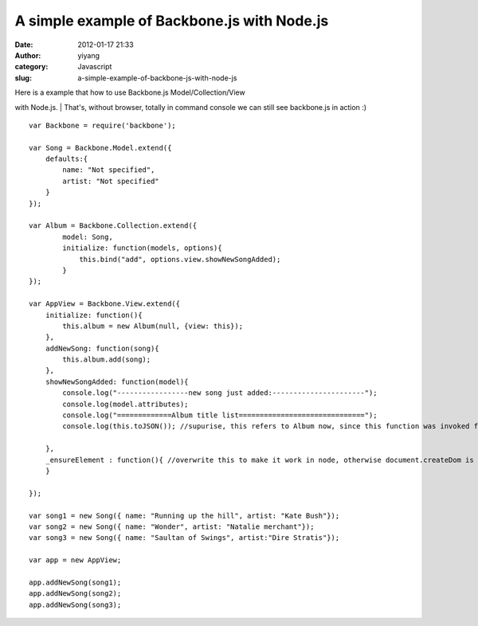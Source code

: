 A simple example of Backbone.js with Node.js
############################################
:date: 2012-01-17 21:33
:author: yiyang
:category: Javascript
:slug: a-simple-example-of-backbone-js-with-node-js

| Here is a example that how to use Backbone.js Model/Collection/View
with Node.js.
|  That's, without browser, totally in command console we can still see
backbone.js in action :)

::

    var Backbone = require('backbone');

    var Song = Backbone.Model.extend({
        defaults:{
            name: "Not specified",
            artist: "Not specified"
        }
    });

    var Album = Backbone.Collection.extend({
            model: Song,
            initialize: function(models, options){
                this.bind("add", options.view.showNewSongAdded);
            }
    });

    var AppView = Backbone.View.extend({
        initialize: function(){
            this.album = new Album(null, {view: this});
        },
        addNewSong: function(song){
            this.album.add(song);
        },
        showNewSongAdded: function(model){
            console.log("-----------------new song just added:----------------------");
            console.log(model.attributes);
            console.log("=============Album title list==============================");
            console.log(this.toJSON()); //supurise, this refers to Album now, since this function was invoked from Album!!!

        },
        _ensureElement : function(){ //overwrite this to make it work in node, otherwise document.createDom is called.
        }

    });

    var song1 = new Song({ name: "Running up the hill", artist: "Kate Bush"});
    var song2 = new Song({ name: "Wonder", artist: "Natalie merchant"});
    var song3 = new Song({ name: "Saultan of Swings", artist:"Dire Stratis"});

    var app = new AppView;

    app.addNewSong(song1);
    app.addNewSong(song2);
    app.addNewSong(song3);

